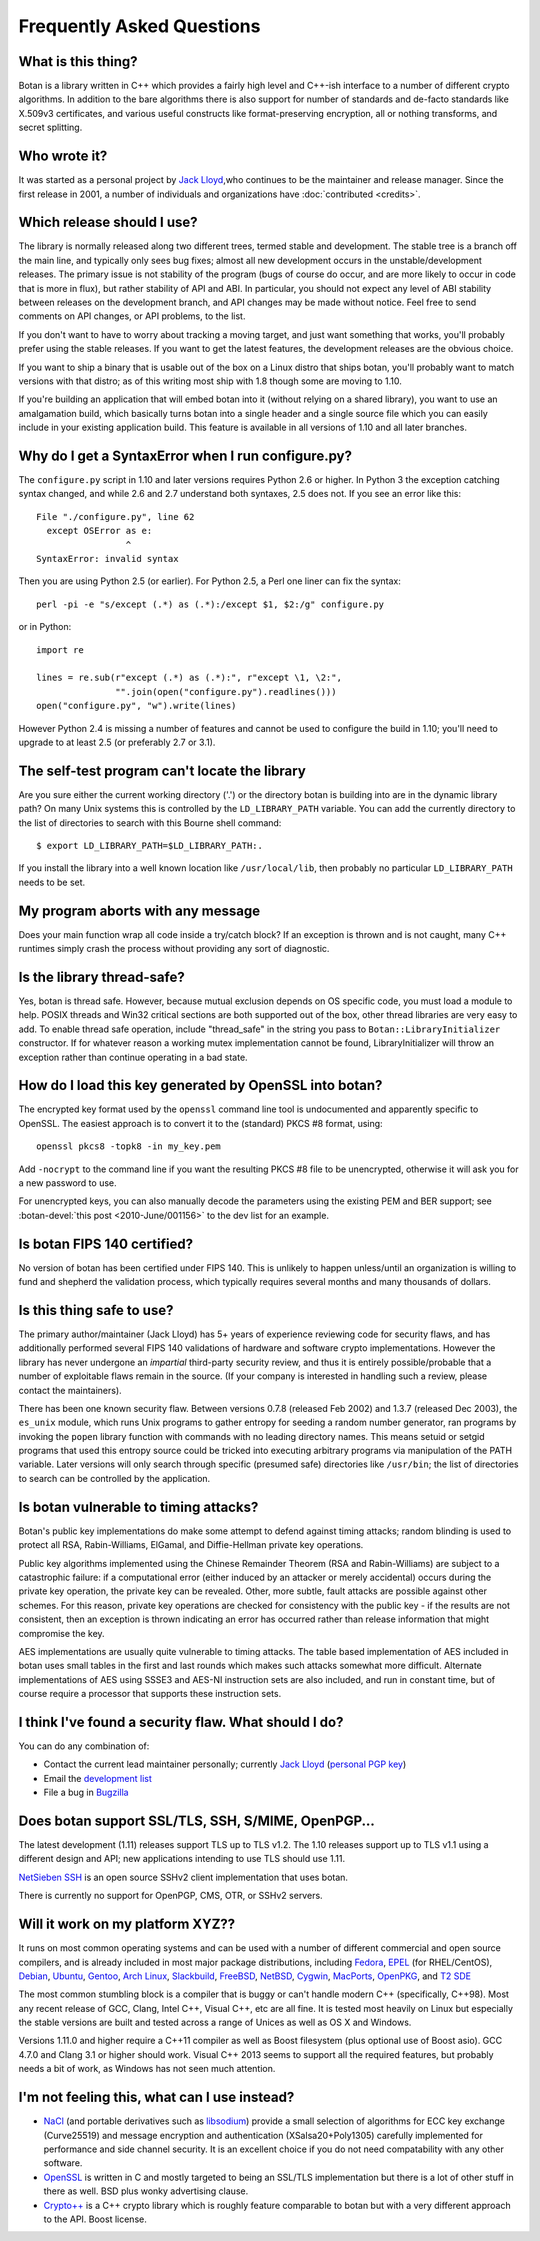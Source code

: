 
Frequently Asked Questions
========================================

What is this thing?
----------------------------------------

Botan is a library written in C++ which provides a fairly high level
and C++-ish interface to a number of different crypto algorithms. In
addition to the bare algorithms there is also support for number of
standards and de-facto standards like X.509v3 certificates, and
various useful constructs like format-preserving encryption, all or
nothing transforms, and secret splitting.

Who wrote it?
----------------------------------------

It was started as a personal project by `Jack Lloyd
<http://www.randombit.net>`_,who continues to be the maintainer and
release manager. Since the first release in 2001, a number of
individuals and organizations have :doc:`contributed <credits>`.

.. _devel_vs_stable:

Which release should I use?
----------------------------------------

The library is normally released along two different trees, termed
stable and development. The stable tree is a branch off the main line,
and typically only sees bug fixes; almost all new development occurs
in the unstable/development releases. The primary issue is not
stability of the program (bugs of course do occur, and are more likely
to occur in code that is more in flux), but rather stability of API
and ABI. In particular, you should not expect any level of ABI
stability between releases on the development branch, and API changes
may be made without notice. Feel free to send comments on API changes,
or API problems, to the list.

If you don't want to have to worry about tracking a moving target, and
just want something that works, you'll probably prefer using the
stable releases. If you want to get the latest features, the
development releases are the obvious choice.

If you want to ship a binary that is usable out of the box on a Linux
distro that ships botan, you'll probably want to match versions with
that distro; as of this writing most ship with 1.8 though some are
moving to 1.10.

If you're building an application that will embed botan into it
(without relying on a shared library), you want to use an amalgamation
build, which basically turns botan into a single header and a single
source file which you can easily include in your existing application
build. This feature is available in all versions of 1.10 and all later
branches.

Why do I get a SyntaxError when I run configure.py?
----------------------------------------------------

The ``configure.py`` script in 1.10 and later versions requires Python
2.6 or higher. In Python 3 the exception catching syntax changed, and
while 2.6 and 2.7 understand both syntaxes, 2.5 does not. If you see
an error like this::

   File "./configure.py", line 62
     except OSError as e:
                    ^
   SyntaxError: invalid syntax

Then you are using Python 2.5 (or earlier). For Python 2.5, a Perl
one liner can fix the syntax::

   perl -pi -e "s/except (.*) as (.*):/except $1, $2:/g" configure.py

or in Python::

   import re

   lines = re.sub(r"except (.*) as (.*):", r"except \1, \2:",
                  "".join(open("configure.py").readlines()))
   open("configure.py", "w").write(lines)

However Python 2.4 is missing a number of features and cannot be used
to configure the build in 1.10; you'll need to upgrade to at least 2.5
(or preferably 2.7 or 3.1).

The self-test program can't locate the library
-----------------------------------------------

Are you sure either the current working directory ('.') or the
directory botan is building into are in the dynamic library path? On
many Unix systems this is controlled by the ``LD_LIBRARY_PATH``
variable. You can add the currently directory to the list of
directories to search with this Bourne shell command::

  $ export LD_LIBRARY_PATH=$LD_LIBRARY_PATH:.

If you install the library into a well known location like
``/usr/local/lib``, then probably no particular
``LD_LIBRARY_PATH`` needs to be set.

My program aborts with any message
----------------------------------------

Does your main function wrap all code inside a try/catch block? If an
exception is thrown and is not caught, many C++ runtimes simply crash
the process without providing any sort of diagnostic.

Is the library thread-safe?
----------------------------------------

Yes, botan is thread safe. However, because mutual exclusion depends
on OS specific code, you must load a module to help. POSIX threads and
Win32 critical sections are both supported out of the box, other
thread libraries are very easy to add. To enable thread safe
operation, include "thread_safe" in the string you pass to
``Botan::LibraryInitializer`` constructor. If for whatever reason a
working mutex implementation cannot be found, LibraryInitializer will
throw an exception rather than continue operating in a bad state.

How do I load this key generated by OpenSSL into botan?
--------------------------------------------------------

The encrypted key format used by the ``openssl`` command line tool is
undocumented and apparently specific to OpenSSL. The easiest approach
is to convert it to the (standard) PKCS #8 format, using::

  openssl pkcs8 -topk8 -in my_key.pem

Add ``-nocrypt`` to the command line if you want the resulting PKCS #8
file to be unencrypted, otherwise it will ask you for a new password
to use.

For unencrypted keys, you can also manually decode the parameters
using the existing PEM and BER support; see :botan-devel:`this post
<2010-June/001156>` to the dev list for an example.

Is botan FIPS 140 certified?
----------------------------------------

No version of botan has been certified under FIPS 140. This is
unlikely to happen unless/until an organization is willing to fund and
shepherd the validation process, which typically requires several
months and many thousands of dollars.

Is this thing safe to use?
----------------------------------------

The primary author/maintainer (Jack Lloyd) has 5+ years of experience
reviewing code for security flaws, and has additionally performed
several FIPS 140 validations of hardware and software crypto
implementations. However the library has never undergone an
*impartial* third-party security review, and thus it is entirely
possible/probable that a number of exploitable flaws remain in the
source. (If your company is interested in handling such a review,
please contact the maintainers).

There has been one known security flaw. Between versions 0.7.8
(released Feb 2002) and 1.3.7 (released Dec 2003), the ``es_unix``
module, which runs Unix programs to gather entropy for seeding a
random number generator, ran programs by invoking the ``popen``
library function with commands with no leading directory names. This
means setuid or setgid programs that used this entropy source could be
tricked into executing arbitrary programs via manipulation of the PATH
variable. Later versions will only search through specific (presumed
safe) directories like ``/usr/bin``; the list of directories to search
can be controlled by the application.

Is botan vulnerable to timing attacks?
----------------------------------------

Botan's public key implementations do make some attempt to defend
against timing attacks; random blinding is used to protect all RSA,
Rabin-Williams, ElGamal, and Diffie-Hellman private key operations.

Public key algorithms implemented using the Chinese Remainder Theorem
(RSA and Rabin-Williams) are subject to a catastrophic failure: if a
computational error (either induced by an attacker or merely
accidental) occurs during the private key operation, the private key
can be revealed. Other, more subtle, fault attacks are possible against
other schemes.  For this reason, private key operations are checked
for consistency with the public key - if the results are not
consistent, then an exception is thrown indicating an error has
occurred rather than release information that might compromise the
key.

AES implementations are usually quite vulnerable to timing attacks.
The table based implementation of AES included in botan uses small
tables in the first and last rounds which makes such attacks somewhat
more difficult. Alternate implementations of AES using SSSE3 and
AES-NI instruction sets are also included, and run in constant time,
but of course require a processor that supports these instruction
sets.

I think I've found a security flaw. What should I do?
------------------------------------------------------------

You can do any combination of:

* Contact the current lead maintainer personally; currently
  `Jack Lloyd <http://www.randombit.net>`_
  (`personal PGP key <http://www.randombit.net/keys/pgpkey.html>`_)

* Email the `development list
  <http://lists.randombit.net/mailman/listinfo/botan-devel>`_

* File a bug in `Bugzilla <http://bugs.randombit.net/>`_

Does botan support SSL/TLS, SSH, S/MIME, OpenPGP...
------------------------------------------------------------

The latest development (1.11) releases support TLS up to TLS v1.2.
The 1.10 releases support up to TLS v1.1 using a different design
and API; new applications intending to use TLS should use 1.11.

`NetSieben SSH <http://netsieben.com/products/ssh/>`_ is an open
source SSHv2 client implementation that uses botan.

There is currently no support for OpenPGP, CMS, OTR, or SSHv2 servers.

Will it work on my platform XYZ??
----------------------------------------

It runs on most common operating systems and can be used with a number
of different commercial and open source compilers, and is already
included in most major package distributions, including
\
`Fedora <https://admin.fedoraproject.org/pkgdb/acls/name/botan>`_,
`EPEL <http://dl.fedoraproject.org/pub/epel/6/SRPMS/repoview/botan.html>`_ (for RHEL/CentOS),
`Debian <http://packages.debian.org/search?keywords=libbotan>`_,
`Ubuntu <http://packages.ubuntu.com/search?keywords=botan>`_,
`Gentoo <http://packages.gentoo.org/package/botan>`_,
`Arch Linux <http://www.archlinux.org/packages/extra/x86_64/botan/>`_,
`Slackbuild <http://slackbuilds.org/result/?search=Botan>`_,
`FreeBSD <http://www.freshports.org/security/botan>`_,
`NetBSD <ftp://ftp.netbsd.org/pub/pkgsrc/current/pkgsrc/security/botan/README.html>`_,
`Cygwin <http://cygwin.com/packages/botan/>`_,
`MacPorts <http://www.macports.org/ports.php?by=name&substr=botan>`_,
`OpenPKG <http://www.openpkg.org/product/packages/?package=botan>`_, and
`T2 SDE <http://www.t2-project.org/packages/botan.html>`_

The most common stumbling block is a compiler that is buggy or can't
handle modern C++ (specifically, C++98). Most any recent release of
GCC, Clang, Intel C++, Visual C++, etc are all fine. It is tested most
heavily on Linux but especially the stable versions are built and
tested across a range of Unices as well as OS X and Windows.

Versions 1.11.0 and higher require a C++11 compiler as well as Boost
filesystem (plus optional use of Boost asio). GCC 4.7.0 and Clang 3.1
or higher should work. Visual C++ 2013 seems to support all the
required features, but probably needs a bit of work, as Windows has
not seen much attention.

I'm not feeling this, what can I use instead?
------------------------------------------------------------

* `NaCl <http://nacl.cr.yp.to/>`_ (and portable derivatives such as
  `libsodium <https://github.com/jedisct1/libsodium>`_) provide a
  small selection of algorithms for ECC key exchange (Curve25519) and
  message encryption and authentication (XSalsa20+Poly1305) carefully
  implemented for performance and side channel security. It is an
  excellent choice if you do not need compatability with any other
  software.

* `OpenSSL <http://www.openssl.org>`_ is written in C and mostly
  targeted to being an SSL/TLS implementation but there is a lot of
  other stuff in there as well. BSD plus wonky advertising clause.

* `Crypto++ <http://www.cryptopp.com/>`_ is a C++ crypto library which
  is roughly feature comparable to botan but with a very different
  approach to the API. Boost license.
